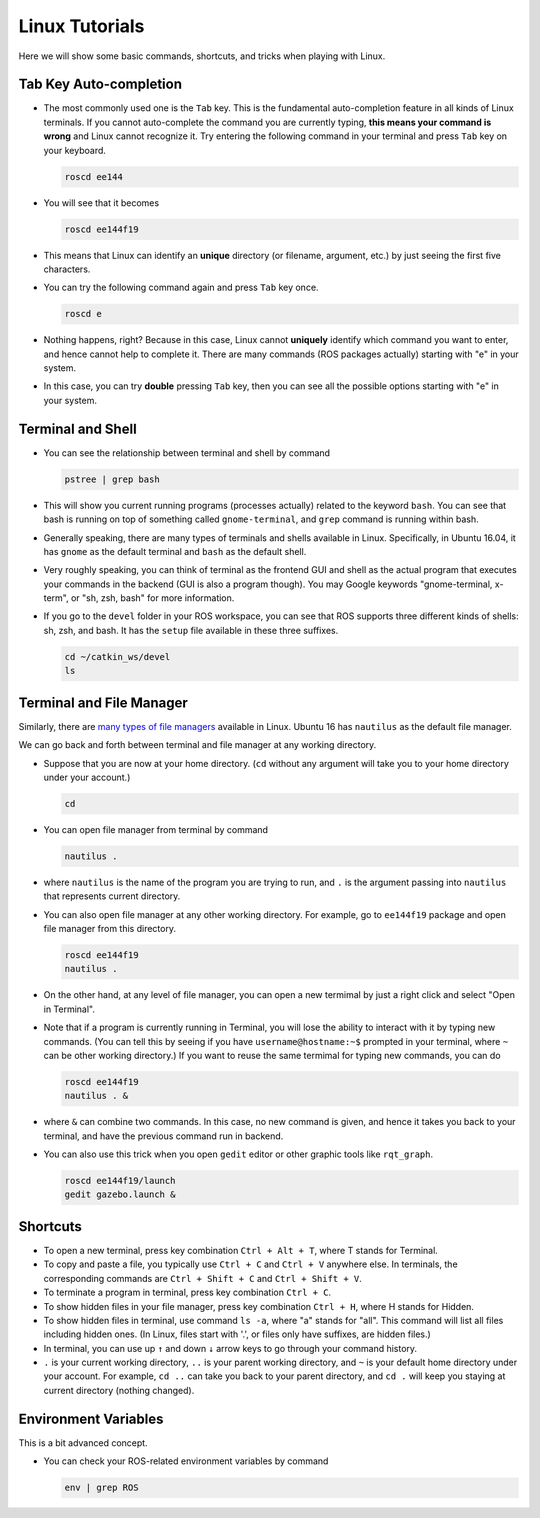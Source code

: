 Linux Tutorials
===============

Here we will show some basic commands, shortcuts, and tricks when playing with Linux.

Tab Key Auto-completion
-----------------------

- The most commonly used one is the ``Tab`` key. 
  This is the fundamental auto-completion feature in all kinds of Linux terminals.
  If you cannot auto-complete the command you are currently typing, 
  **this means your command is wrong** and Linux cannot recognize it.
  Try entering the following command in your terminal and press ``Tab`` key on your keyboard.

  .. code:: bash

    roscd ee144

- You will see that it becomes

  .. code:: bash

    roscd ee144f19

- This means that Linux can identify an **unique** directory (or filename, argument, etc.) 
  by just seeing the first five characters. 

- You can try the following command again and press ``Tab`` key once.

  .. code:: bash

    roscd e

- Nothing happens, right? Because in this case, Linux cannot **uniquely** identify 
  which command you want to enter, and hence cannot help to complete it.
  There are many commands (ROS packages actually) starting with "e" in your system.
  
- In this case, you can try **double** pressing ``Tab`` key, 
  then you can see all the possible options starting with "e" in your system.


Terminal and Shell
------------------

- You can see the relationship between terminal and shell by command

  .. code:: bash

    pstree | grep bash

- This will show you current running programs (processes actually) related to the keyword ``bash``.
  You can see that bash is running on top of something called ``gnome-terminal``, 
  and ``grep`` command is running within bash.

- Generally speaking, there are many types of terminals and shells available in Linux.
  Specifically, in Ubuntu 16.04, it has ``gnome`` as the default terminal 
  and ``bash`` as the default shell. 
  
- Very roughly speaking, you can think of terminal as the frontend GUI and shell as the actual program 
  that executes your commands in the backend (GUI is also a program though).
  You may Google keywords "gnome-terminal, x-term", or "sh, zsh, bash" for more information.

- If you go to the ``devel`` folder in your ROS workspace, 
  you can see that ROS supports three different kinds of shells: sh, zsh, and bash.
  It has the ``setup`` file available in these three suffixes.

  .. code:: bash

    cd ~/catkin_ws/devel
    ls


Terminal and File Manager
-------------------------

Similarly, there are `many types of file managers 
<https://www.ubuntupit.com/linux-file-manager-reviewed-for-linux-users/>`_ available in Linux. 
Ubuntu 16 has ``nautilus`` as the default file manager. 

We can go back and forth between terminal and file manager at any working directory.

- Suppose that you are now at your home directory. 
  (``cd`` without any argument will take you to your home directory under your account.)

  .. code:: bash

    cd

- You can open file manager from terminal by command

  .. code:: bash

    nautilus .

- where ``nautilus`` is the name of the program you are trying to run, 
  and ``.`` is the argument passing into ``nautilus`` that represents current directory.

- You can also open file manager at any other working directory. 
  For example, go to ``ee144f19`` package and open file manager from this directory.

  .. code:: bash

    roscd ee144f19
    nautilus .

- On the other hand, at any level of file manager, you can open a new termimal by just 
  a right click and select "Open in Terminal".

- Note that if a program is currently running in Terminal, 
  you will lose the ability to interact with it by typing new commands.
  (You can tell this by seeing if you have ``username@hostname:~$`` prompted in your terminal,
  where ``~`` can be other working directory.)
  If you want to reuse the same termimal for typing new commands, you can do

  .. code:: bash

    roscd ee144f19
    nautilus . &

- where ``&`` can combine two commands. In this case, no new command is given, 
  and hence it takes you back to your terminal, and have the previous command run in backend.

- You can also use this trick when you open ``gedit`` editor or other graphic tools like ``rqt_graph``.

  .. code:: bash

    roscd ee144f19/launch
    gedit gazebo.launch &


Shortcuts
---------

- To open a new terminal, press key combination ``Ctrl + Alt + T``, where T stands for Terminal.

- To copy and paste a file, you typically use ``Ctrl + C`` and ``Ctrl + V`` anywhere else. 
  In terminals, the corresponding commands are ``Ctrl + Shift + C`` and ``Ctrl + Shift + V``.

- To terminate a program in terminal, press key combination ``Ctrl + C``.

- To show hidden files in your file manager, press key combination ``Ctrl + H``, where H stands for Hidden.

- To show hidden files in terminal, use command ``ls -a``, where "a" stands for "all".
  This command will list all files including hidden ones. 
  (In Linux, files start with '.', or files only have suffixes, are hidden files.)

- In terminal, you can use up ``↑`` and down ``↓`` arrow keys to go through your command history.

- ``.`` is your current working directory, ``..`` is your parent working directory,
  and ``~`` is your default home directory under your account.
  For example, ``cd ..`` can take you back to your parent directory, 
  and ``cd .`` will keep you staying at current directory (nothing changed).


Environment Variables
---------------------

This is a bit advanced concept.

- You can check your ROS-related environment variables by command

  .. code:: bash

    env | grep ROS
